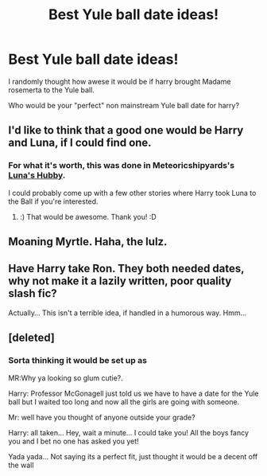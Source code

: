#+TITLE: Best Yule ball date ideas!

* Best Yule ball date ideas!
:PROPERTIES:
:Author: commando678
:Score: 0
:DateUnix: 1373601652.0
:DateShort: 2013-Jul-12
:END:
I randomly thought how awese it would be if harry brought Madame rosemerta to the Yule ball.

Who would be your "perfect" non mainstream Yule ball date for harry?


** I'd like to think that a good one would be Harry and Luna, if I could find one.
:PROPERTIES:
:Author: RoseBadwolf11
:Score: 2
:DateUnix: 1373602790.0
:DateShort: 2013-Jul-12
:END:

*** For what it's worth, this was done in Meteoricshipyards's [[http://www.fanfiction.net/s/2919503/1/Luna-s-Hubby][Luna's Hubby]].

I could probably come up with a few other stories where Harry took Luna to the Ball if you're interested.
:PROPERTIES:
:Author: __Pers
:Score: 1
:DateUnix: 1373622942.0
:DateShort: 2013-Jul-12
:END:

**** :) That would be awesome. Thank you! :D
:PROPERTIES:
:Author: RoseBadwolf11
:Score: 1
:DateUnix: 1373640330.0
:DateShort: 2013-Jul-12
:END:


** Moaning Myrtle. Haha, the lulz.
:PROPERTIES:
:Author: bronzewombat
:Score: 3
:DateUnix: 1373602738.0
:DateShort: 2013-Jul-12
:END:


** Have Harry take Ron. They both needed dates, why not make it a lazily written, poor quality slash fic?

Actually... This isn't a terrible idea, if handled in a humorous way. Hmm...
:PROPERTIES:
:Author: Mel966
:Score: 2
:DateUnix: 1373607301.0
:DateShort: 2013-Jul-12
:END:


** [deleted]
:PROPERTIES:
:Score: 1
:DateUnix: 1373632662.0
:DateShort: 2013-Jul-12
:END:

*** Sorta thinking it would be set up as

MR:Why ya looking so glum cutie?.

Harry: Professor McGonagell just told us we have to have a date for the Yule ball but I waited too long and now all the girls are going with someone.

Mr: well have you thought of anyone outside your grade?

Harry: all taken... Hey, wait a minute... I could take you! All the boys fancy you and I bet no one has asked you yet!

Yada yada... Not saying its a perfect fit, just thought it would be a decent off the wall
:PROPERTIES:
:Author: commando678
:Score: 0
:DateUnix: 1373641393.0
:DateShort: 2013-Jul-12
:END:
